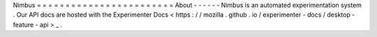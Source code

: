 Nimbus
=
=
=
=
=
=
=
=
=
=
=
=
=
=
=
=
=
=
=
=
=
=
=
=
About
-
-
-
-
-
-
Nimbus
is
an
automated
experimentation
system
.
Our
API
docs
are
hosted
with
the
Experimenter
Docs
<
https
:
/
/
mozilla
.
github
.
io
/
experimenter
-
docs
/
desktop
-
feature
-
api
>
_
.
